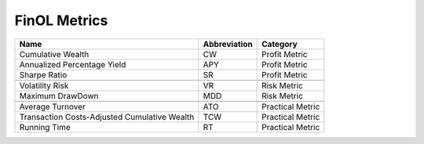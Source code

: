.. _supported_metrics:

FinOL Metrics
=============

.. table::

   +-------------------------------------------+------------------+--------------+
   | Name                                      | Abbreviation     | Category     |
   |                                           |                  |              |
   +===========================================+==================+==============+
   | Cumulative Wealth                         | CW               | Profit       |
   |                                           |                  | Metric       |
   +-------------------------------------------+------------------+--------------+
   | Annualized Percentage Yield               | APY              | Profit       |
   |                                           |                  | Metric       |
   +-------------------------------------------+------------------+--------------+
   | Sharpe Ratio                              | SR               | Profit       |
   |                                           |                  | Metric       |
   +-------------------------------------------+------------------+--------------+
   |                                           |                  |              |
   +-------------------------------------------+------------------+--------------+
   | Volatility Risk                           | VR               | Risk Metric  |
   +-------------------------------------------+------------------+--------------+
   | Maximum DrawDown                          | MDD              | Risk Metric  |
   +-------------------------------------------+------------------+--------------+
   |                                           |                  |              |
   +-------------------------------------------+------------------+--------------+
   | Average Turnover                          | ATO              | Practical    |
   |                                           |                  | Metric       |
   +-------------------------------------------+------------------+--------------+
   | Transaction Costs-Adjusted Cumulative     | TCW              | Practical    |
   | Wealth                                    |                  | Metric       |
   +-------------------------------------------+------------------+--------------+
   | Running Time                              | RT               | Practical    |
   |                                           |                  | Metric       |
   +-------------------------------------------+------------------+--------------+
